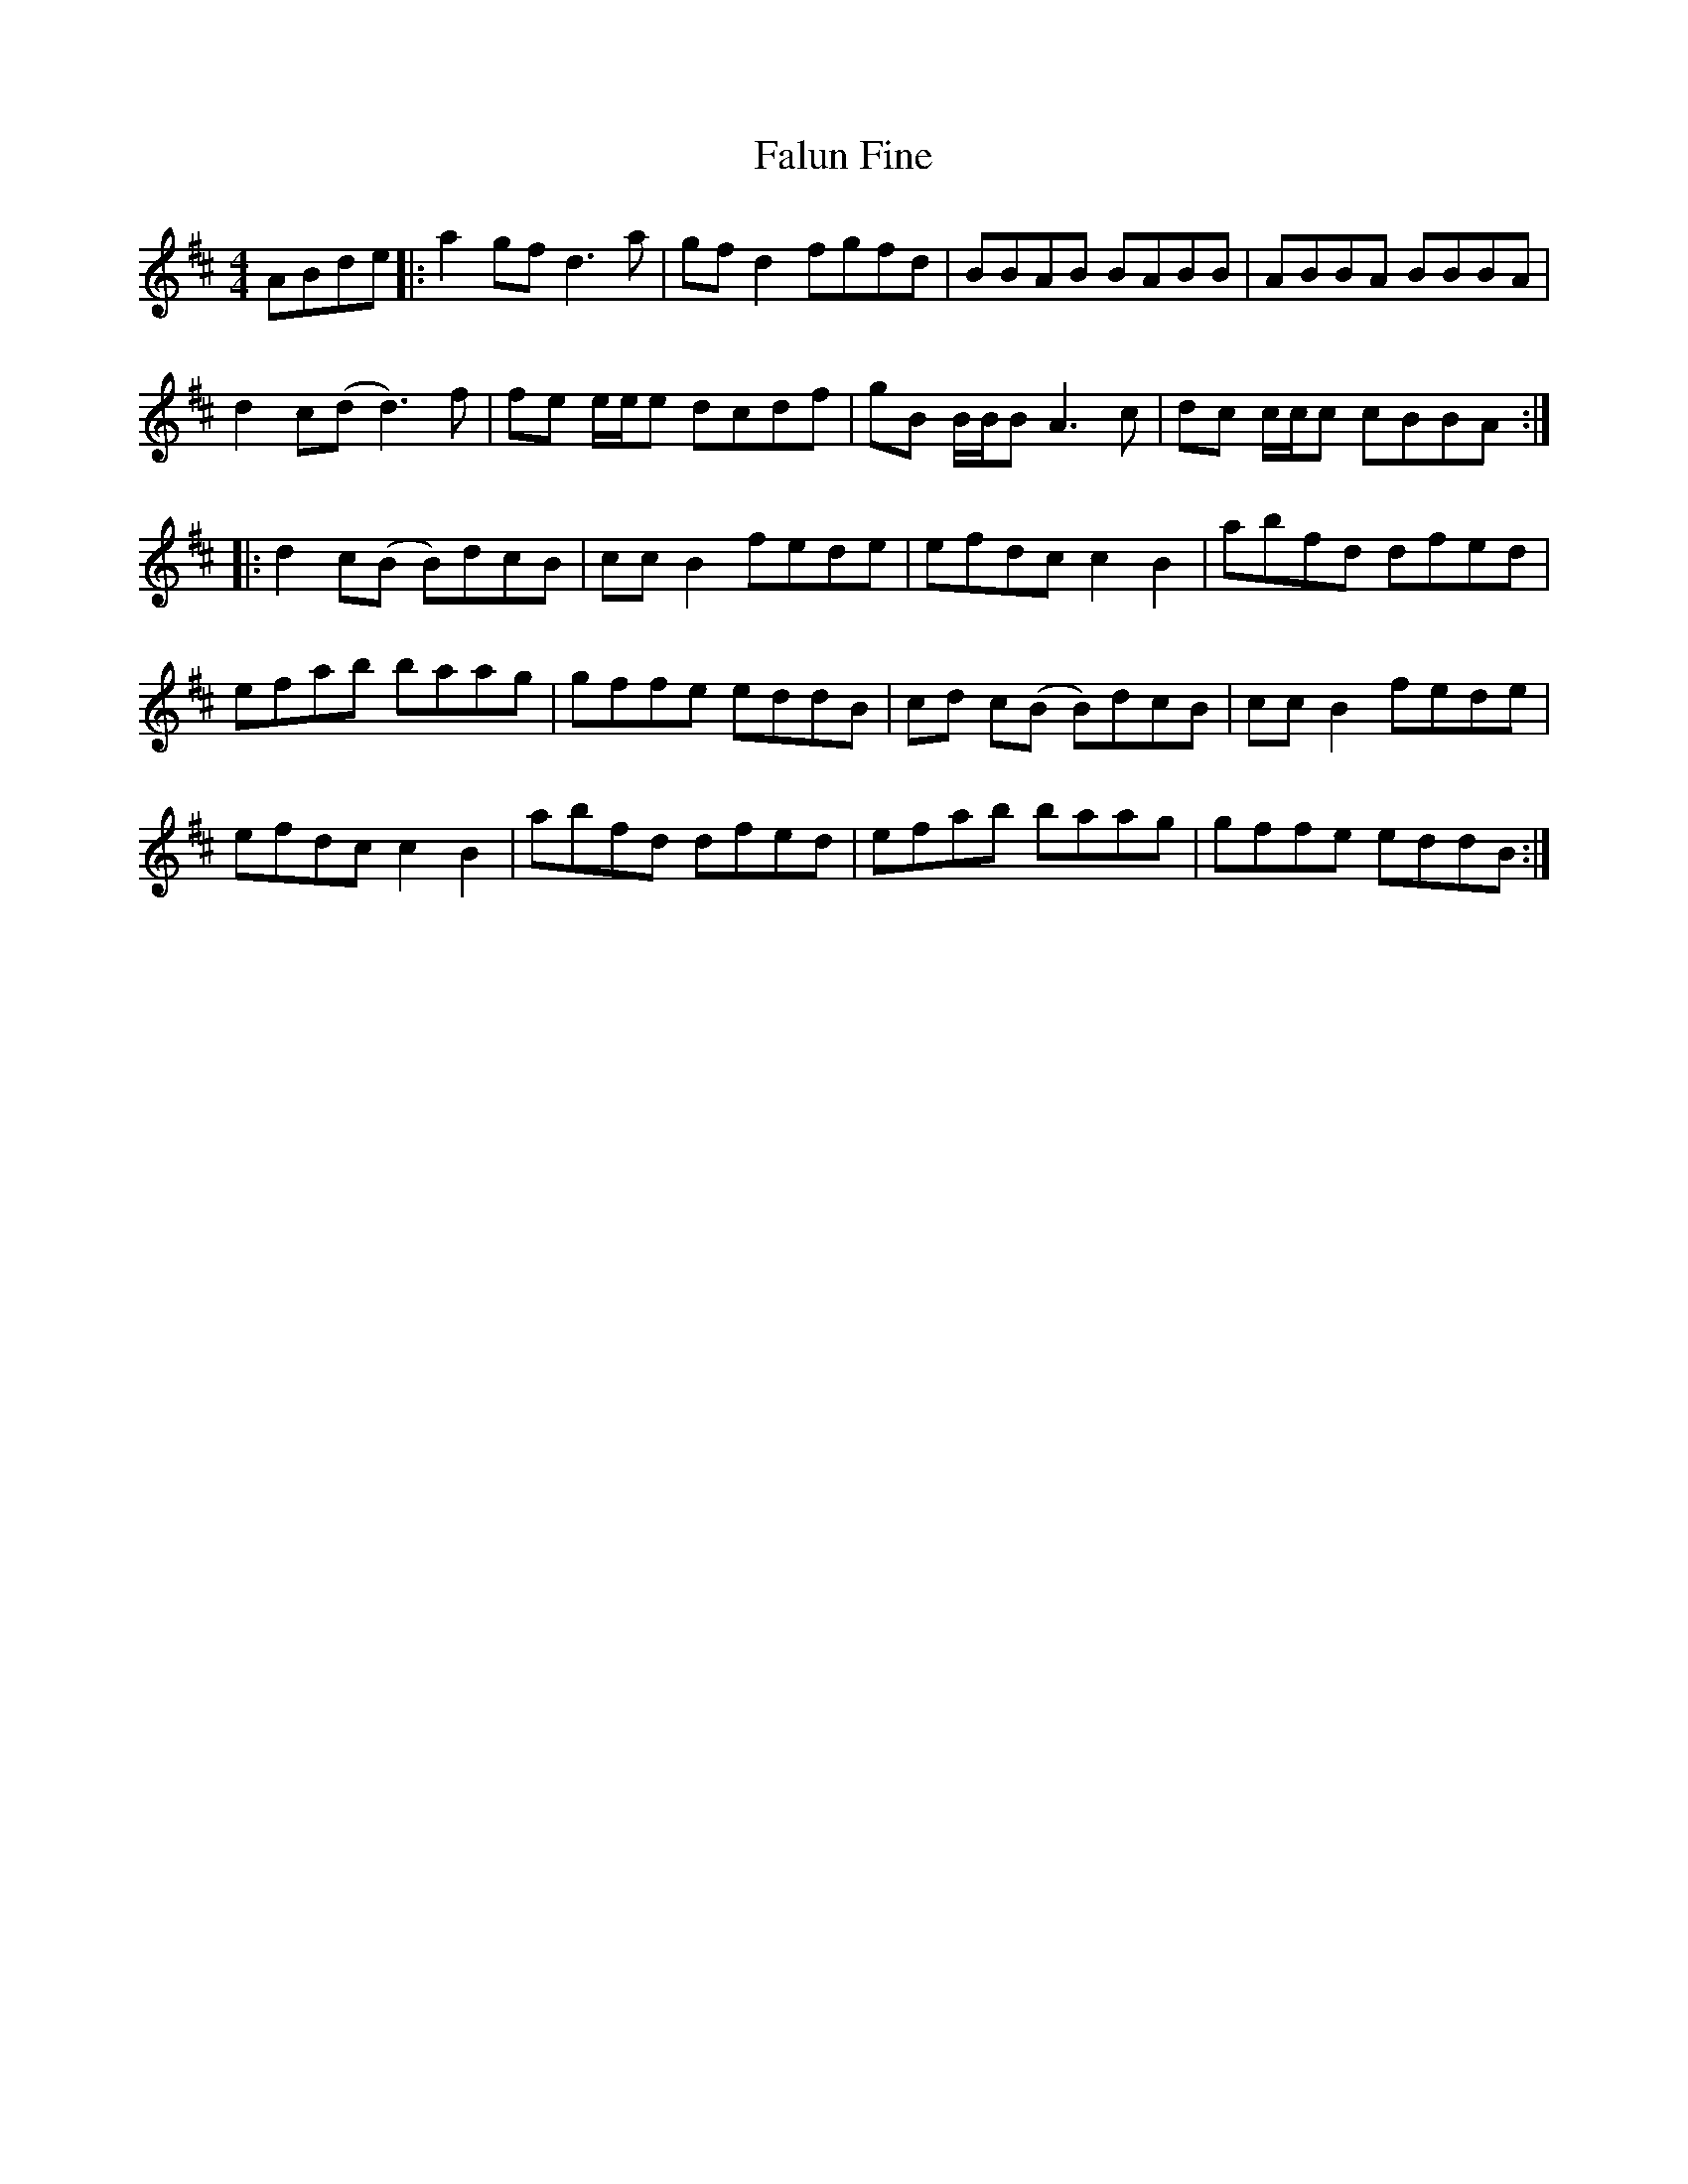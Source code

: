 X: 12365
T: Falun Fine
R: reel
M: 4/4
K: Dmajor
ABde|:a2gf d3a|gfd2 fgfd|BBAB BABB|ABBA BBBA|
d2c(d d3) f|fe e/e/e dcdf|gB B/B/B A3 c|dc c/c/c cBBA:|
|:d2 c(B B)dcB|ccB2 fede|efdc c2 B2|abfd dfed|
efab baag|gffe eddB|cd c(B B)dcB|ccB2 fede|
efdc c2 B2|abfd dfed|efab baag|gffe eddB:|

